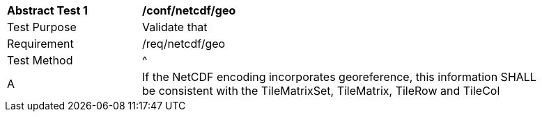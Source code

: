 [[ats_netcdf_geo]]
[width="90%",cols="2,6a"]
|===
^|*Abstract Test {counter:ats-id}* |*/conf/netcdf/geo*
^|Test Purpose |Validate that
^|Requirement |/req/netcdf/geo
^|Test Method |^|A |If the NetCDF encoding incorporates georeference, this information SHALL be consistent with the TileMatrixSet, TileMatrix, TileRow and TileCol
|===
